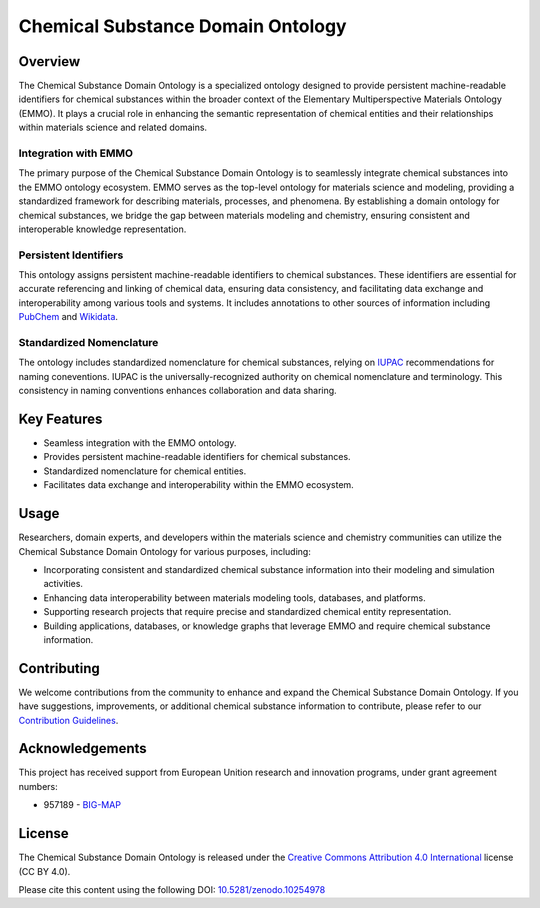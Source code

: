 
Chemical Substance Domain Ontology
==================================

Overview
--------

The Chemical Substance Domain Ontology is a specialized ontology
designed to provide persistent machine-readable identifiers for chemical
substances within the broader context of the Elementary Multiperspective
Materials Ontology (EMMO). It plays a crucial role in enhancing the
semantic representation of chemical entities and their relationships
within materials science and related domains.

Integration with EMMO
~~~~~~~~~~~~~~~~~~~~~

The primary purpose of the Chemical Substance Domain Ontology is to
seamlessly integrate chemical substances into the EMMO ontology
ecosystem. EMMO serves as the top-level ontology for materials science
and modeling, providing a standardized framework for describing
materials, processes, and phenomena. By establishing a domain ontology
for chemical substances, we bridge the gap between materials modeling
and chemistry, ensuring consistent and interoperable knowledge
representation.

Persistent Identifiers
~~~~~~~~~~~~~~~~~~~~~~

This ontology assigns persistent machine-readable identifiers to
chemical substances. These identifiers are essential for accurate
referencing and linking of chemical data, ensuring data consistency, and
facilitating data exchange and interoperability among various tools and
systems. It includes annotations to other sources of information
including `PubChem <https://pubchem.ncbi.nlm.nih.gov/>`__ and
`Wikidata <https://www.wikidata.org/>`__.

Standardized Nomenclature
~~~~~~~~~~~~~~~~~~~~~~~~~

The ontology includes standardized nomenclature for chemical substances,
relying on `IUPAC <https://iupac.org/what-we-do/nomenclature/>`__
recommendations for naming coneventions. IUPAC is the
universally-recognized authority on chemical nomenclature and
terminology. This consistency in naming conventions enhances
collaboration and data sharing.

Key Features
------------

-  Seamless integration with the EMMO ontology.
-  Provides persistent machine-readable identifiers for chemical
   substances.
-  Standardized nomenclature for chemical entities.
-  Facilitates data exchange and interoperability within the EMMO
   ecosystem.

Usage
-----

Researchers, domain experts, and developers within the materials science
and chemistry communities can utilize the Chemical Substance Domain
Ontology for various purposes, including:

-  Incorporating consistent and standardized chemical substance
   information into their modeling and simulation activities.
-  Enhancing data interoperability between materials modeling tools,
   databases, and platforms.
-  Supporting research projects that require precise and standardized
   chemical entity representation.
-  Building applications, databases, or knowledge graphs that leverage
   EMMO and require chemical substance information.

Contributing
------------

We welcome contributions from the community to enhance and expand the
Chemical Substance Domain Ontology. If you have suggestions,
improvements, or additional chemical substance information to
contribute, please refer to our `Contribution
Guidelines <CONTRIBUTING.md>`__.

Acknowledgements
----------------

This project has received support from European Unition research and
innovation programs, under grant agreement numbers:

-  957189 - `BIG-MAP <http://www.big-map.eu/>`__

License
-------

The Chemical Substance Domain Ontology is released under the `Creative
Commons Attribution 4.0
International <https://creativecommons.org/licenses/by/4.0/legalcode>`__
license (CC BY 4.0).

Please cite this content using the following DOI:
`10.5281/zenodo.10254978 <https://zenodo.org/doi/10.5281/zenodo.10254978>`__

.. |DOI| image:: https://zenodo.org/badge/697870611.svg
   :target: https://zenodo.org/doi/10.5281/zenodo.10254978
